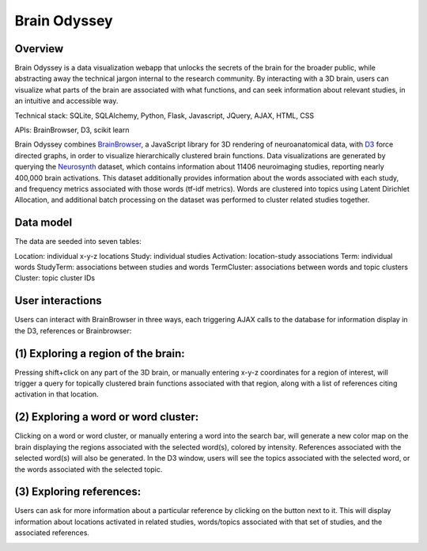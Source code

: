 
=============
Brain Odyssey
=============

Overview
--------
Brain Odyssey is a data visualization webapp that unlocks the secrets of the brain for the broader public, while abstracting away the technical jargon internal to the research community. By interacting with a 3D brain, users can visualize what parts of the brain are associated with what functions, and can seek information about relevant studies, in an intuitive and accessible way. 

Technical stack: SQLite, SQLAlchemy, Python, Flask, Javascript, JQuery, AJAX, HTML, CSS

APIs: BrainBrowser, D3, scikit learn 

Brain Odyssey combines `BrainBrowser <https://brainbrowser.cbrain.mcgill.ca/>`_, a JavaScript library for 3D rendering of neuroanatomical data, with `D3 <http://d3js.org/>`_ force directed graphs, in order to visualize hierarchically clustered brain functions. Data visualizations are generated by querying the `Neurosynth <http://http://neurosynth.org/>`_ dataset, which contains information about 11406 neuroimaging studies, reporting nearly 400,000 brain activations. This dataset additionally provides information about the words associated with each study, and frequency metrics associated with those words (tf-idf metrics). Words are clustered into topics using Latent Dirichlet Allocation, and additional batch processing on the dataset was performed to cluster related studies together. 

Data model
----------
The data are seeded into seven tables: 

Location:    individual x-y-z locations
Study:       individual studies
Activation:  location-study associations
Term:        individual words
StudyTerm:   associations between studies and words
TermCluster: associations between words and topic clusters
Cluster:     topic cluster IDs

User interactions
-----------------

Users can interact with BrainBrowser in three ways, each triggering AJAX calls to the database for information display in the D3, references or Brainbrowser: 

(1) Exploring a region of the brain: 
------------------------------------

Pressing shift+click on any part of the 3D brain, or manually entering x-y-z coordinates for a region of interest, will trigger a query for topically clustered brain functions associated with that region, along with a list of references citing activation in that location.

.. image:: location.jpg

(2) Exploring a word or word cluster: 
--------------------------------------

Clicking on a word or word cluster, or manually entering a word into the search bar, will generate a new color map on the brain displaying the regions associated with the selected word(s), colored by intensity. References associated with the selected word(s) will also be generated. In the D3 window, users will see the topics associated with the selected word, or the words associated with the selected topic. 

.. image:: word.jpg

(3) Exploring references:
------------------------

Users can ask for more information about a particular reference by clicking on the button next to it. This will display information about locations activated in related studies, words/topics associated with that set of studies, and the associated references. 

.. image:: study.jpg
